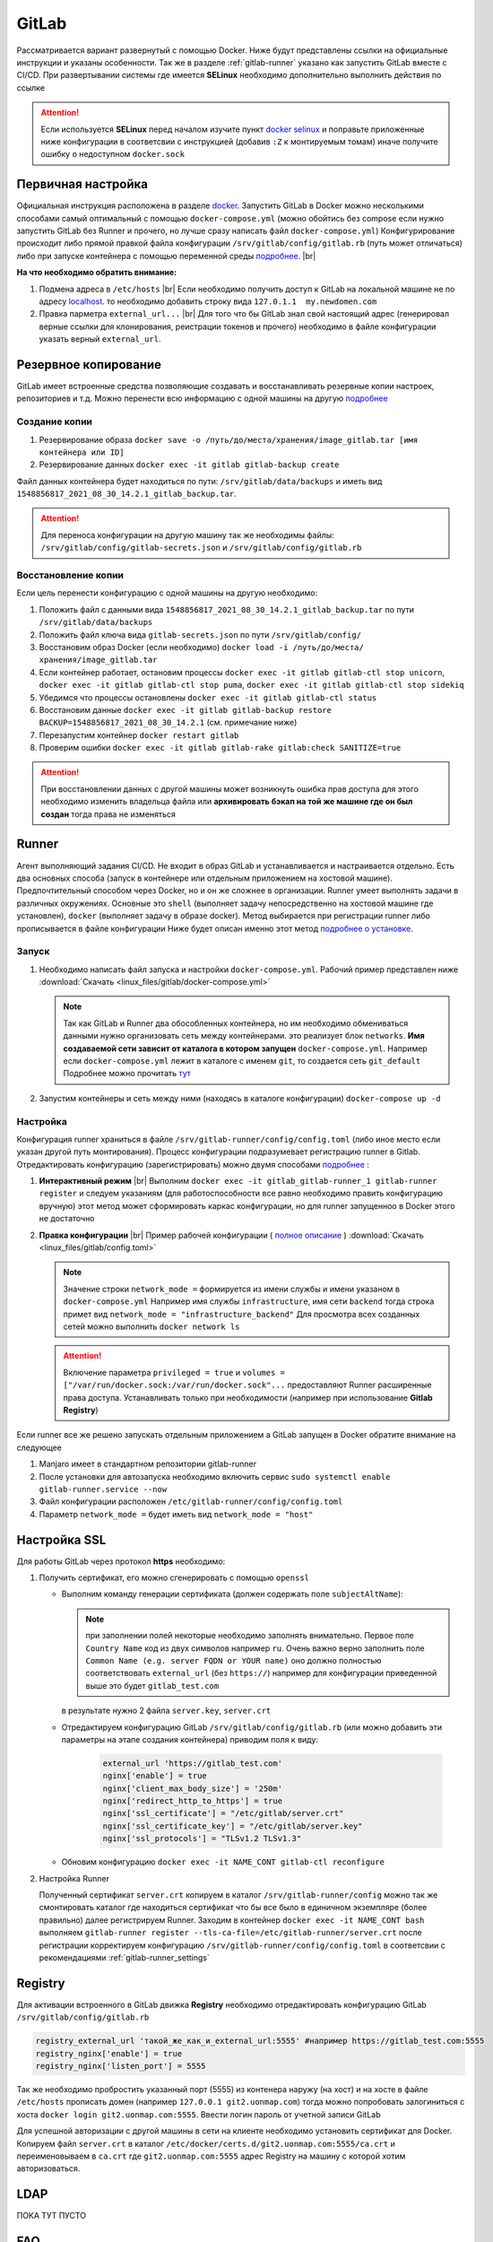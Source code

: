 .. |br| raw:: html

   <br />

GitLab
######

Рассматривается вариант развернутый с помощью Docker. Ниже будут представлены ссылки на официальные
инструкции и указаны особенности. Так же в разделе :ref:`gitlab-runner` указано как запустить GitLab вместе с CI/CD.
При развертывании системы где имеется **SELinux** необходимо дополнительно выполнить действия по ссылке 

.. attention::
   Если используется **SELinux** перед началом изучите пункт `docker selinux <https://docs.gitlab.com/runner/install/docker.html#selinux>`_
   и поправьте приложенные ниже конфигурации в соответсвии с инструкцией (добавив ``:Z`` к монтируемым томам)
   иначе получите ошибку о недоступном ``docker.sock``



Первичная настройка
*******************

Официальная инструкция расположена в разделе `docker <https://docs.gitlab.com/ee/install/docker.html>`_. Запустить
GitLab в Docker можно несколькими способами самый оптимальный с помощью ``docker-compose.yml`` (можно обойтись без compose
если нужно запустить GitLab без Runner и прочего, но лучше сразу написать файл ``docker-compose.yml``)
Конфигурирование происходит либо прямой правкой файла конфигурации ``/srv/gitlab/config/gitlab.rb`` (путь может отличаться)
либо при запуске контейнера с помощью переменной среды `подробнее <https://docs.gitlab.com/ee/install/docker.html#pre-configure-docker-container>`_. |br|

**На что необходимо обратить внимание:**

#. Подмена адреса в ``/etc/hosts`` |br|
   Если необходимо получить доступ к GitLab на локальной машине не по адресу `localhost <http://localhost/>`_.
   то необходимо добавить строку вида ``127.0.1.1  my.newdomen.com``
#. Правка парметра ``external_url...`` |br| 
   Для того что бы GitLab знал свой настоящий адрес (генерировал верные ссылки для клонирования, реистрации токенов и прочего)
   необходимо в файле конфигурации указать верный ``external_url``.

Резервное копирование
*********************

GitLab имеет встроенные средства позволяющие создавать и восстанавливать резервные копии настроек, репозиториев и т.д.
Можно перенести всю информацию с одной машины на другую `подробнее <https://docs.gitlab.com/ee/raketasks/backup_restore.html>`_ 

Создание копии
==============

#. Резервирование образа ``docker save -o /путь/до/места/хранения/image_gitlab.tar [имя контейнера или ID]``
#. Резервирование данных ``docker exec -it gitlab gitlab-backup create``

Файл данных контейнера будет находиться по пути: ``/srv/gitlab/data/backups`` и иметь вид ``1548856817_2021_08_30_14.2.1_gitlab_backup.tar``.

.. attention::
   Для переноса конфигурации на другую машину так же необходимы файлы: ``/srv/gitlab/config/gitlab-secrets.json`` и ``/srv/gitlab/config/gitlab.rb``

Восстановление копии
====================

Если цель перенести конфигурацию с одной машины на другую необходимо:

#. Положить файл с данными вида ``1548856817_2021_08_30_14.2.1_gitlab_backup.tar`` по пути ``/srv/gitlab/data/backups``
#. Положить файл ключа вида ``gitlab-secrets.json`` по пути ``/srv/gitlab/config/``
#. Восстановим образ Docker (если необходимо) ``docker load -i /путь/до/места/хранения/image_gitlab.tar``
#. Если контейнер работает, остановим процессы ``docker exec -it gitlab gitlab-ctl stop unicorn``, ``docker exec -it gitlab gitlab-ctl stop puma``, ``docker exec -it gitlab gitlab-ctl stop sidekiq``
#. Убедимся что процессы остановлены ``docker exec -it gitlab gitlab-ctl status``
#. Восстановим данные ``docker exec -it gitlab gitlab-backup restore BACKUP=1548856817_2021_08_30_14.2.1`` (см. примечание ниже)
#. Перезапустим контейнер ``docker restart gitlab``
#. Проверим ошибки ``docker exec -it gitlab gitlab-rake gitlab:check SANITIZE=true``

.. attention::
   При восстановлении данных с другой машины может возникнуть ошибка прав доступа для этого необходимо изменить владельца
   файла или **архивировать бэкап на той же машине где он был создан** тогда права не изменяться

.. _gitlab-runner:

Runner
******

Агент выполняющий задания CI/CD. Не входит в образ GitLab и устанавливается и настраивается отдельно. Есть два основных способа (запуск
в контейнере или отдельным приложением на хостовой машине). Предпочтительный способом через Docker, но и он же сложнее в организации.
Runner умеет выполнять задачи в различных окружениях. Основные это ``shell`` (выполняет задачу непосредственно на хостовой машине где установлен),
``docker`` (выполняет задачу в образе docker). Метод выбирается при регистрации runner либо прописывается в файле конфигурации
Ниже будет описан именно этот метод `подробнее о установке <https://docs.gitlab.com/runner/install/>`_.

Запуск
======

#. Необходимо написать файл запуска и настройки ``docker-compose.yml``. Рабочий пример представлен ниже :download:`Скачать <linux_files/gitlab/docker-compose.yml>` 

   .. literalinclude:: linux_files/gitlab/docker-compose.yml
     :language: yaml
   
   .. note::
      Так как GitLab и Runner два обособленных контейнера, но им необходимо обмениваться данными нужно организовать сеть между контейнерами.
      это реализует блок ``networks``. **Имя создаваемой сети зависит от каталога в котором запущен** ``docker-compose.yml``. Например если ``docker-compose.yml`` 
      лежит в каталоге  с именем ``git``, то создается сеть ``git_default`` Подробнее можно прочитать `тут <https://stackoverflow.com/questions/50325932/gitlab-runner-docker-could-not-resolve-host/>`_ 

#. Запустим контейнеры и сеть между ними (находясь в каталоге конфигурации) ``docker-compose up -d``

.. _gitlab-runner_settings:

Настройка
=========

Конфигурация runner храниться в файле ``/srv/gitlab-runner/config/config.toml`` (либо иное место если указан другой путь монтирования). 
Процесс конфигурации подразумевает регистрацию runner в Gitlab. Отредактировать конфигурацию (зарегистрировать) можно двумя способами `подробнее <https://docs.gitlab.com/runner/register/>`_ :

#. **Интерактивный режим** |br|
   Выполним ``docker exec -it gitlab_gitlab-runner_1 gitlab-runner register`` и следуем указаниям (для работоспособности все равно необходимо
   править конфигурацию вручную) этот метод может сформировать каркас конфигурации, но для runner запущенноо в Docker этого не достаточно
#. **Правка конфигурации** |br|
   Пример рабочей конфигурации ( `полное описание <https://docs.gitlab.com/runner/configuration/advanced-configuration.html>`_  ) :download:`Скачать <linux_files/gitlab/config.toml>` 

   .. literalinclude:: linux_files/gitlab/config.toml
     :language: yaml

   .. note::
      Значение строки ``network_mode =`` формируется из имени службы и имени указаном в ``docker-compose.yml``
      Например имя службы ``infrastructure``, имя сети ``backend`` тогда строка примет вид ``network_mode = "infrastructure_backend"``
      Для просмотра всех созданных сетей можно выполнить ``docker network ls``

   .. attention::
      Включение параметра ``privileged = true`` и ``volumes = ["/var/run/docker.sock:/var/run/docker.sock"...`` предоставляют
      Runner расширенные права доступа. Устанавливать только при необходимости (например при использование **Gitlab Registry**)

Если runner все же решено запускать отдельным приложением а GitLab запущен в Docker обратите внимание на следующее

#. Manjaro имеет в стандартном репозитории gitlab-runner
#. После установки для автозапуска необходимо включить сервис ``sudo systemctl enable gitlab-runner.service --now`` 
#. Файл конфигурации расположен ``/etc/gitlab-runner/config/config.toml``
#. Параметр ``network_mode =`` будет иметь вид ``network_mode = "host"``

Настройка SSL
*************
Для работы GitLab через протокол **https** необходимо:

#. Получить сертификат, его можно сгенерировать с помощью ``openssl``

   * Выполним команду генерации сертификата (должен содержать поле ``subjectAltName``):

     .. code-block:: bash
       :linenos:

       openssl req -newkey rsa:4096 -nodes -sha256 -keyout  ./server.key -x509 -days 3650 -out ./server.crt -addext "subjectAltName = DNS:git2.uonmap.com, DNS:uonmap.com, DNS:192.168.0.61"

       # ./server.key - имя для сгенерированного ключа
       # ./server.crt - имя самого сертификата
       # subjectAltName - поле необходимо для корректной авторизации клиентов в gitlab registry
       #                  тут прописываем все возможные домены ресурса

     .. note::
       при заполнении полей некоторые необходимо заполнять внимательно. Первое 
       поле ``Country Name`` код из двух символов например ``ru``. Очень важно верно заполнить
       поле ``Common Name (e.g. server FQDN or YOUR name)`` оно должно полностью соответствовать ``external_url`` (без ``https://``)
       например для конфигурации приведенной выше это будет ``gitlab_test.com``

     в результате нужно 2 файла ``server.key``, ``server.crt``
   * Отредактируем конфигурацию GitLab ``/srv/gitlab/config/gitlab.rb`` 
     (или можно добавить эти параметры на этапе создания контейнера) приводим поля к виду:

      .. code-block:: bash

         external_url 'https://gitlab_test.com'
         nginx['enable'] = true
         nginx['client_max_body_size'] = '250m'
         nginx['redirect_http_to_https'] = true
         nginx['ssl_certificate'] = "/etc/gitlab/server.crt"
         nginx['ssl_certificate_key'] = "/etc/gitlab/server.key"
         nginx['ssl_protocols'] = "TLSv1.2 TLSv1.3"

   * Обновим конфигурацию ``docker exec -it NAME_CONT gitlab-ctl reconfigure``
   
#. Настройка Runner

   Полученный сертификат ``server.crt`` копируем в каталог ``/srv/gitlab-runner/config``
   можно так же смонтировать каталог где находиться сертификат что бы все было в единичном экземпляре (более правильно)
   далее регистрируем Runner. Заходим в контейнер ``docker exec -it NAME_CONT bash`` выполняем 
   ``gitlab-runner register --tls-ca-file=/etc/gitlab-runner/server.crt`` после регистрации корректируем конфигурацию
   ``/srv/gitlab-runner/config/config.toml`` в соответсвии с рекомендациями :ref:`gitlab-runner_settings`
      
   
         
    

Registry
********

Для активации встроенного в GitLab движка **Registry** необходимо отредактировать конфигурацию GitLab ``/srv/gitlab/config/gitlab.rb`` 

.. code-block:: bash

   registry_external_url 'такой_же_как_и_external_url:5555' #например https://gitlab_test.com:5555
   registry_nginx['enable'] = true
   registry_nginx['listen_port'] = 5555

Так же необходимо пробростить указанный порт (5555) из контенера наружу (на хост) и 
на хосте в файле ``/etc/hosts`` прописать домен (например ``127.0.0.1 git2.uonmap.com``)
тогда можно попробовать залогиниться с хоста ``docker login git2.uonmap.com:5555``.
Ввести логин пароль от учетной записи GitLab

Для успешной авторизации с другой машины в сети на клиенте необходимо установить сертификат для Docker.
Копируем файл ``server.crt`` в каталог ``/etc/docker/certs.d/git2.uonmap.com:5555/ca.crt`` и переименовываем в ``ca.crt`` 
где ``git2.uonmap.com:5555`` адрес Registry на машину с которой хотим авторизоваться. 

LDAP
****

ПОКА ТУТ ПУСТО

FAQ
***

Что делать если runner настроен, но GitLab все равно говорит об ожидании
========================================================================

По умолчанию параметр :guilabel:`Run untagged jobs`  по пути :menuselection:`Settings --> CI/CD --> Runner` (на выбранном runner кликнуть иконку карандаша)
отключен. Это значит если тег runner не совпадает с тегом репозитория, то runner не будет использован в этом репозитории. Можно 
отметить галочку, тогда теги будут игнорироваться

.. figure:: linux_image/gitlab/runner_tag.png
   :scale: 40%
   :align: center
